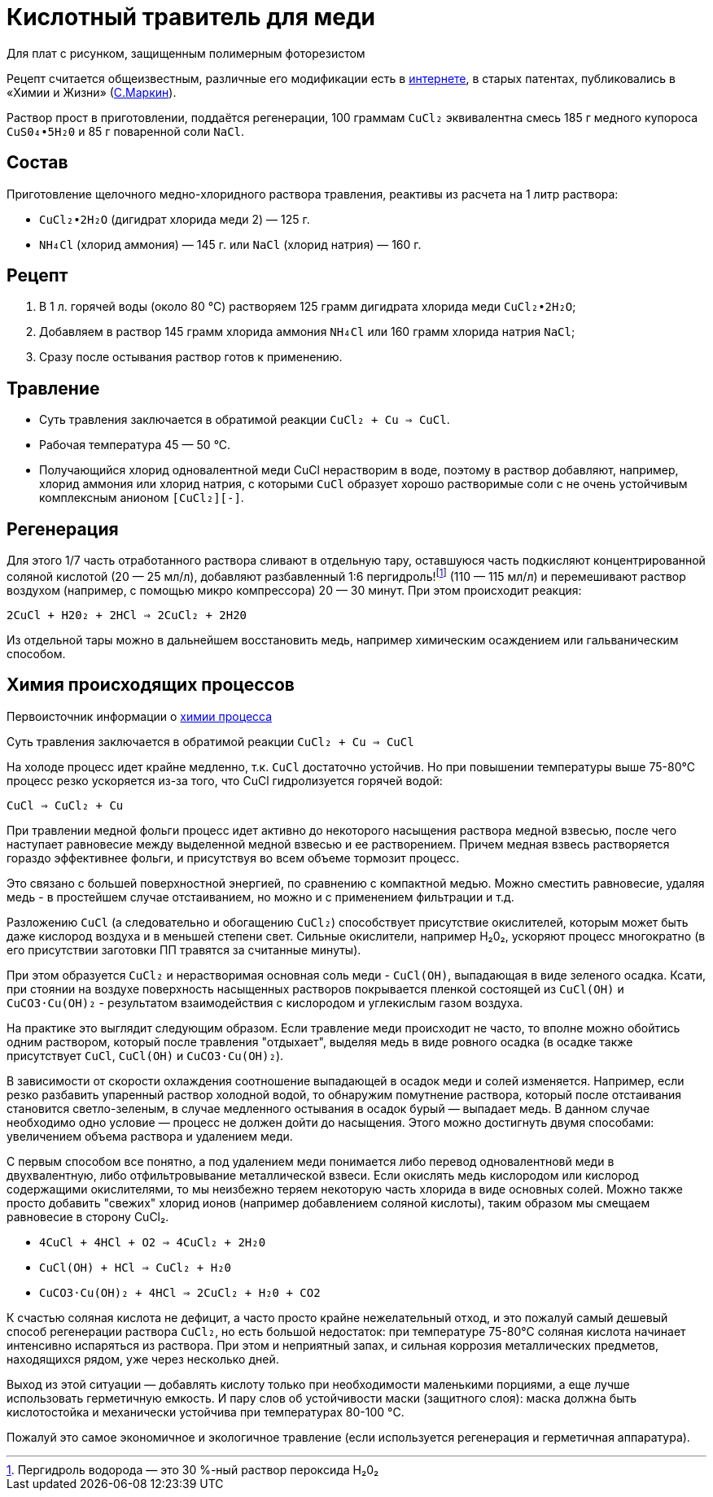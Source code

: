 = Кислотный травитель для меди
:cucl2_chemistry: http://anytech.narod.ru/etched_cu.htm
:markin_1990: http://www.lib.ru/NTL/CHEMISTRY/PR/s_tr_platy.txt_with-big-pictures.html

Для плат с рисунком, защищенным полимерным фоторезистом

Рецепт считается общеизвестным, различные его модификации есть в {cucl2_chemistry}[интернете], в старых патентах, публиковались в «Химии и Жизни» ({markin_1990}[С.Маркин]).

Раствор прост в приготовлении, поддаётся регенерации, 100 граммам `CuCl₂` эквивалентна смесь 185 г медного купороса `CuS0₄•5H₂0` и 85 г поваренной соли `NaCl`.

== Состав

Приготовление щелочного медно-хлоридного раствора травления, реактивы из расчета на 1 литр раствора:

- `CuCl₂•2H₂O` (дигидрат хлорида меди 2) — 125 г.
- `NH₄Cl` (хлорид аммония) — 145 г. или `NaCl` (хлорид натрия) — 160 г.

== Рецепт

. В 1 л. горячей воды (около 80 °С) растворяем 125 грамм дигидрата хлорида меди `CuCl₂•2H₂O`;
. Добавляем в раствор 145 грамм хлорида аммония `NH₄Cl` или 160 грамм хлорида натрия `NaCl`;
. Сразу после остывания раствор готов к применению.

== Травление

* Суть травления заключается в обратимой реакции `CuCl₂ + Cu => CuCl`.
* Рабочая температура 45 — 50 °С.
* Получающийся хлорид одновалентной меди CuCl нерастворим в воде, поэтому в раствор добавляют, например, хлорид аммония или хлорид натрия, с которыми `CuCl` образует хорошо растворимые соли с не очень устойчивым комплексным анионом `[CuCl₂][-]`.

== Регенерация

Для этого 1/7 часть отработанного раствора сливают в отдельную тару, оставшуюся часть подкисляют концентрированной соляной кислотой (20 — 25 мл/л), добавляют разбавленный 1:6 пергидроль!footnote:disclaimer[Пергидроль водорода — это 30 %-ный раствор пероксида H₂0₂] (110 — 115 мл/л) и перемешивают раствор воздухом (например, с помощью микро компрессора) 20 — 30 минут. При этом происходит реакция:

`2CuCl + H20₂ + 2HCl => 2CuCl₂ + 2H20`

Из отдельной тары можно в дальнейшем восстановить медь, например химическим осаждением или гальваническим способом.

== Химия происходящих процессов

Первоисточник информации о {cucl2_chemistry}[химии процесса]

Суть травления заключается в обратимой реакции
`CuCl₂ + Cu => CuCl`

Hа холоде процесс идет крайне медленно, т.к. `CuCl` достаточно устойчив. Hо при повышении температуры выше 75-80°С процесс резко ускоряется из-за того, что CuCl гидролизуется горячей водой:

`CuCl => CuCl₂ + Cu`

При травлении медной фольги процесс идет активно до некоторого насыщения раствора медной взвесью, после чего наступает равновесие между выделенной медной взвесью и ее растворением. Причем медная взвесь растворяется гораздо эффективнее фольги, и присутствуя во всем объеме тормозит процесс.

Это связано с большей поверхностной энергией, по сравнению с компактной медью. Можно сместить равновесие, удаляя медь - в простейшем случае отстаиванием, но можно и с применением фильтрации и т.д.

Разложению `CuCl` (а следовательно и обогащению `CuCl₂`) способствует присутствие окислителей, которым может быть даже кислород воздуха и в меньшей степени свет. Сильные окислители, например H₂0₂, ускоряют процесс многократно (в его присутствии заготовки ПП травятся за считанные минуты).

При этом образуется `CuCl₂` и нерастворимая основная соль меди - `CuCl(OH)`, выпадающая в виде зеленого осадка. Ксати, при стоянии на воздухе поверхность насыщенных растворов покрывается пленкой состоящей из `CuCl(OH)` и `CuCO3·Cu(OH)₂` - результатом взаимодействия с кислородом и углекислым газом воздуха.

Hа практике это выглядит следующим образом. Если травление меди происходит не часто, то вполне можно обойтись одним раствором, который после травления "отдыхает", выделяя медь в виде ровного осадка (в осадке также присутствует `CuCl`, `CuCl(OH)` и `CuCO3·Cu(OH)₂`).

В зависимости от скорости охлаждения соотношение выпадающей в осадок меди и солей изменяется. Hапример, если резко разбавить упаренный раствор холодной водой, то обнаружим помутнение раствора, который после отстаивания становится светло-зеленым, в случае медленного остывания в осадок бурый — выпадает медь. В данном случае необходимо одно условие — процесс не должен дойти до насыщения. Этого можно достигнуть двумя способами: увеличением объема раствора и удалением меди.

С первым способом все понятно, а под удалением меди понимается либо перевод одновалентновй меди в двухвалентную, либо отфильтровывание металлической взвеси. Если окислять медь кислородом или кислород содержащими окислителями, то мы неизбежно теряем некоторую часть хлорида в виде основных солей. Можно также просто добавить "свежих" хлорид ионов (например добавлением соляной кислоты), таким образом мы смещаем равновесие в сторону CuCl₂.

- `4CuCl + 4HCl + O2 => 4CuCl₂ + 2H₂0`
- `CuCl(OH) + HCl => CuCl₂ + H₂0`
- `CuCO3·Cu(OH)₂ + 4HCl => 2CuCl₂ + H₂0 + CO2`

К счастью соляная кислота не дефицит, а часто просто крайне нежелательный отход, и это пожалуй самый дешевый способ регенерации раствора `CuCl₂`, но есть большой недостаток: при температуре 75-80°С соляная кислота начинает интенсивно испаряться из раствора. При этом и неприятный запах, и сильная коррозия металлических предметов, находящихся рядом, уже через несколько дней.

Выход из этой ситуации — добавлять кислоту только при необходимости маленькими порциями, а еще лучше использовать герметичную емкость. И пару слов об устойчивости маски (защитного слоя): маска должна быть кислотостойка и механически устойчива при температурах 80-100 °C.

Пожалуй это самое экономичное и экологичное травление (если используется регенерация и герметичная аппаратура).

